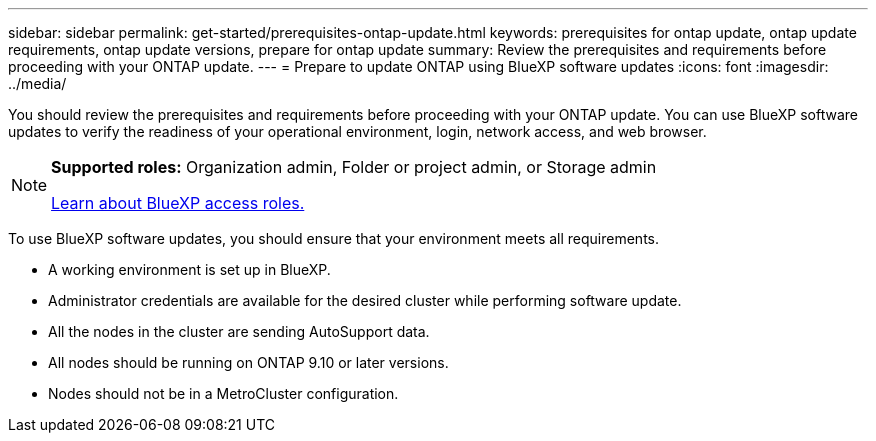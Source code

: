 ---
sidebar: sidebar
permalink: get-started/prerequisites-ontap-update.html
keywords: prerequisites for ontap update, ontap update requirements, ontap update versions, prepare for ontap update
summary: Review the prerequisites and requirements before proceeding with your ONTAP update.
---
= Prepare to update ONTAP using BlueXP software updates
:icons: font
:imagesdir: ../media/

[.lead]

You should review the prerequisites and requirements before proceeding with your ONTAP update. You can use BlueXP software updates to verify the readiness of your operational environment, login, network access, and web browser.

[NOTE]
=====
*Supported roles:* Organization admin, Folder or project admin, or Storage admin

link:https://docs.netapp.com/us-en/bluexp-setup-admin/reference-iam-predefined-roles.html[Learn about BlueXP access roles.]
=====

To use BlueXP software updates, you should ensure that your environment meets all requirements.

* A working environment is set up in BlueXP.
* Administrator credentials are available for the desired cluster while performing software update.
* All the nodes in the cluster are sending AutoSupport data.
* All nodes should be running on ONTAP 9.10 or later versions.
* Nodes should not be in a MetroCluster configuration.